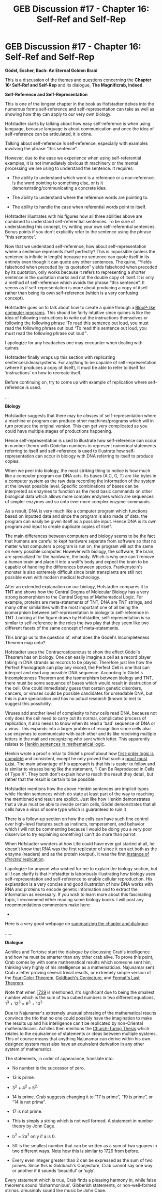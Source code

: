 #+TITLE: GEB Discussion #17 - Chapter 16: Self-Ref and Self-Rep

* GEB Discussion #17 - Chapter 16: Self-Ref and Self-Rep
:PROPERTIES:
:Author: xamueljones
:Score: 5
:DateUnix: 1434926581.0
:DateShort: 2015-Jun-22
:END:
*Gödel, Escher, Bach: An Eternal Golden Braid*

This is a discussion of the themes and questions concerning the *Chapter 16: Self-Ref and Self-Rep* and its dialogue, *The Magnificrab, Indeed*.

*Self-Reference and Self-Representation*

This is one of the longest chapter in the book as Hofstadter delves into the numerous forms self-reference and self-representation can take as well as showing how they can apply to our very own biology.

Hofstadter starts by talking about how easy self-reference is when using language, because language is about communication and once the idea of self-reference can be articulated, it is done.

Talking about self-reference /is/ self-reference, especially with examples involving the phrase “this sentence”.

However, due to the ease we experience when using self-referential examples, it is not immediately obvious th machinery or the mental processing we are using to understand the sentence. It requires:

- The ability to understand which word is a reference or a non-reference. Is the word pointing to something else, or is it demonstrating/communicating a concrete idea.

- The ability to understand where the reference words are pointing to.

- The ability to handle the case when referential words point to itself.

Hofstadter illustrates with his figures how all three abilities above are combined to understand self-referential sentences. To be sure of understanding this concept, try writing your own self-referential sentences. Bonus points if you don't explicitly refer to the sentence using the phrase “this sentence”.

Now that we understand self-reference, how about self-representation where a sentence represents itself perfectly? This is impossible (unless the sentence is infinite in length) because no sentence can quote itself in its entirety even though it can quote any other sentences. The quine, “Yields falsehood when preceded by its quotation” yields falsehood when preceded by its quotation, only works because it refers to representing a shorter sentence in the quotation marks and not the double copy of itself. It is only a method of self-reference which avoids the phrase “this sentence”. It seems as if self-representation is more about producing a copy of itself rather than being its own self-reference (which is a very confusing concept).

Hofstadter goes on to talk about how to create a quine through a [[https://en.wikipedia.org/wiki/Quine_%28computing%29][BlooP-like computer programs]]. This should be fairly intuitive since quines is like the idea of following instructions to write out the instructions themselves or following the following phrase ‘To read this sentence out loud, you must read the following phrase out loud “To read this sentence out loud, you must read the following phrase out loud”'.

I apologize for any headaches one may encounter when dealing with quines.

Hofstadter finally wraps up this section with replicating sentences/ideas/systems. For anything to be capable of self-representation (where it produces a copy of itself), it must be able to refer to itself for ‘instructions' on how to recreate itself.

Before continuing on, try to come up with example of replication where self-reference is used.

...

*Biology*

Hofstadter suggests that there may be /classes/ of self-representation where a machine or program can produce other machines/programs which will in turn produce the original version. This can get very complicated as you could have multiple stages of productions happening.

Hence self-representation is used to illustrate how self-reference can occur in number theory with Gödelian numbers to represent numerical statements referring to itself and self-reference is used to illustrate how self-representation can occur in biology with DNA referring to itself to produce copies.

When we peer into biology, the most striking thing to notice is how much like a computer program our DNA acts. Its bases (A,C, G, T) are like bytes in a computer system as the raw data recording the information of the system at the lowest possible level. Specific combinations of bases can be interpreted as enzymes to function as the most basic commands on other biological data which allows more complex enzymes which are sequences of simpler enzymes and so onto ever more complex enzyme-commands.

As a result, DNA is very much like a computer program which functions based on inputted data and since the program is also made of data, the program can easily be given itself as a possible input. Hence DNA is its own program and input to create duplicate copies of itself.

The main differences between computers and biology seems to be the fact that humans are careful to kept hardware separate from software so that no matter what computers a program is run on, the program will act the same on every possible computer. However with biology, the software, the brain, are specialized for the hardware, the body. Which is why one can't remove a human brain and place it into a wolf's body and expect the brain to be capable of handling the differences between species. Frankenstein's monster is also extremely difficult since brain transplants are still not possible even with modern medical technology.

After an extended explanation on our biology, Hofstadter compares it to TNT and shows how the Central Dogma of Molecular Biology has a very strong isomorphism to the Central Dogma of Mathematical Logic. For example, proteins are meta-statements of TNT, DNA are TNT strings, and many other similarities with the most important one of all being the isomorphism between self-representation in biology to self-reference in TNT. Looking at the figure drawn by Hofstadter, self-representation is so similar to self-reference in the roles the two play that they seem like two different facets of the same concept of meta-statements.

This brings us to the question of, what does the Gödel's Incompleteness Theorem map onto?

Hofstadter uses the Contracrostipunctus to show the effect Gödel's Theorem has on biology. One can easily imagine a cell as a record player taking in DNA strands as records to be played. Therefore just like how the Perfect Phonograph can play any record, the Perfect Cell is one that can interpret and read any possible DNA sequence. According to Gödel's Incompleteness Theorem and the isomorphism between biology and TNT, there must be some sequence of bases which would result in destruction of the cell. One could immediately guess that certain genetic disorders, cancers, or viruses could be possible candidates for unreadable DNA, but this is pure speculation and has no actual research (known to me) to suggest this possibility.

Viruses add another level of complexity to how cells read DNA, because not only does the cell need to carry out its normal, complicated process of replication, it also needs to know when its read a ‘bad' sequence of DNA or a virus. This expands into a larger problem of recognition since cells also use enzymes to communicate with each other and its like receiving multiple letters in the mail and recognizing who sent which letter. This apparently relates to [[https://en.wikipedia.org/wiki/Leon_Henkin][Henkin sentences in mathematical logic]].

Henkin wrote a proof similar to Gödel's proof about how [[https://en.wikipedia.org/wiki/G%C3%B6del%27s_completeness_theorem][first-order logic is complete]] and consistent, except he only proved that such a [[https://en.wikipedia.org/wiki/Existence_theorem][proof must exist]]. The main advantage of his approach is that his is easier to follow and is similar to viruses being like the statement, “I Can Be Reproduced in Cells of Type X”. They both don't explain how to reach the result they detail, but rather that the result is certain to be possible.

Hofstadter mentions how the above Henkin sentences are implicit types while Henkin sentences which do state at least part of the way to reaching the mentioned end result are explicit. Just like how Henkin demonstrates that a virus must be able to invade certain cells, Gödel demonstrates that all cells have a virus of some type which is guaranteed to ruin it

There is a follow-up section on how the cells can have such fine control over high-level features such as instincts, temperament, and behavior which I will not be commenting because I would be doing you a very poor disservice to try explaining something I can't do more than parrot.

When Hofstadter wonders at how Life could have ever got started at all, he doesn't know that RNA was the first replicator of since it can act both as the enzyme (readers) and as the protein (output). It was the first [[http://lesswrong.com/lw/w0/the_first_world_takeover/][instance of /directed/ replication]].

I apologize for anyone who wished for me to explain the biology section, but all I can clarify is that Hofstadter is laboriously illustrating how biology uses self-representation and self-reference to enable cellular reproduction. His explanation is a very concise and good illustration of how DNA works with RNA and proteins to encode genetic information and to extract the information as necessary. If you wish to learn more about this fascinating topic, I recommend either reading some biology books. I will post any recommendations commenters make here:

- 

Here is a very good webpage on [[http://www.nada.kth.se/%7Ekai/lectures/geb.html][summarizing the chapter and dialogue]].

......

*Dialogue*

Achilles and Tortoise start the dialogue by discussing Crab's intelligence and how he must be smarter than any other crab alive. To prove this point, Crab comes by with some mathematical results which someone sent him, thinking very highly of his intelligence as a mathematician. Najunamar sent Crab a letter proving several trivial results, or extremely simple version of the [[https://en.wikipedia.org/wiki/Four_color_theorem][Four-Color Theorem]], [[https://en.wikipedia.org/wiki/Goldbach%27s_conjecture][Goldbach's Conjecture]], and [[https://en.wikipedia.org/wiki/Fermat%27s_Last_Theorem][Fermat's Last Theorem]].

Note that when [[https://en.wikipedia.org/wiki/1729_%28number%29][1729]] is mentioned, it's significant due to being the smallest number which is the sum of two cubed numbers in two different equations, 1^{3} + 12^{3} = 9^{3} + 10^{3.}

Due to Najunamar's extremely unusual phrasing of the mathematical results convince the trio that no one could possibly have the imagination to make the results up and his intelligence can't be replicated by non-Oriental mathematicians. Achilles then mentions the [[https://en.wikipedia.org/wiki/Church%E2%80%93Turing_thesis][Church-Turing Thesis]] which relates to the equivalence of statements or ideas between multiple systems. This of course means that anything Najunamar can derive within his own designed system must also have an equivalent derivation in any other system of mathematics.

The statements, in order of appearance, translate into:

- No number is the successor of zero.

- 13 is prime.

- 3^{2} + 4^{2} = 5^{2.}

- 14 is prime. Crab suggests changing it to “17 is prime”, “19 is prime”, or “14 is not prime”.

- 17 is not prime.

- This is simply a string which is not well formed. A statement in number theory by John Cage.

- b^{2} = 2a^{2} only if a is 0.

- 50 is the smallest number that can be written as a sum of two squares in two different ways. Note how this is similar to 1729 from before.

- Every even integer greater than 2 can be expressed as the sum of two primes. Since this is Goldbach's Conjecture, Crab cannot say one way or another if it sounds ‘beautiful' or ‘ugly'.

Every statement which is true, Crab finds a pleasing harmony in, while false theorems sound ‘disharmonious'. Gibberish statements, or non-well-formed strings, amusingly sound like music by John Cage.

When Achilles says “You mean this is a big bluff?”, it seems to be implied that Crab and (maybe) Tortoise had be playing a joke on him.

Wikia Links:

- [[http://godel-escher-bach.wikia.com/wiki/Chapter_16][Chapter 16]]

- [[http://godel-escher-bach.wikia.com/wiki/The_Magnificrab,_Indeed][The Magnificrab, Indeed]]

Coming up next is Chapter XVII: Church, Turing, Tarski, and Others

The discussion for the previous chapter is posted [[http://www.reddit.com/r/rational/comments/364gsj/geb_discussion_16_chapter_15_jumping_out_of_the/][here]].

The discussion for the next chapter is posted here.

[[http://www.reddit.com/r/rational/comments/2yys1i/lets_start_the_read_through/][Official Schedule]].


** /facepalms/

I accidentally typed 5 PM instead of 7 PM on my warning post. So as a very poor apology, I'm posting this 20 minutes early even though to you guys, it's an hour and 40 minutes late.

This was also a very hard chapter to write about because I don't actually know enough about biology to write anything more than what Hofstadter says or how to summarize it properly.

Also this was one of the longest chapter in the book which was the main reason for why I had so much trouble finishing this post. Well that and a brand-new full time job researching for the summer.

I'll shoot for next Sunday to post the next chapter, but I'm not promising anything which is why there are no dates on the schedule for the remaining chapters.
:PROPERTIES:
:Author: xamueljones
:Score: 1
:DateUnix: 1434926837.0
:DateShort: 2015-Jun-22
:END:

*** u/deleted:
#+begin_quote
  Well that and a brand-new full time job researching for the summer.
#+end_quote

Wahoo! Congratulations!
:PROPERTIES:
:Score: 1
:DateUnix: 1435006219.0
:DateShort: 2015-Jun-23
:END:


** u/deleted:
#+begin_quote
  According to Gödel's Incompleteness Theorem and the isomorphism between biology and TNT, there must be some sequence of bases which would result in destruction of the cell.
#+end_quote

Uhhhh... not really? I mean, in proof theory, attempting to evaluate a Goedel Statement doesn't make the proof system "explode and die", it just makes it enter an infinite loop from which it will never jump out. The normal way to get around this, particularly when you want to consider infinite loops we /want/, is to use [[http://blog.sigfpe.com/2007/07/data-and-codata.html][codata and corecursion]], in which we guarantee that an infinite sequence of steps will happen, but each one will generate a useful result in finite time.

[[#s][]]
:PROPERTIES:
:Score: 1
:DateUnix: 1435006199.0
:DateShort: 2015-Jun-23
:END:

*** But in the context of a cell interpreting a 'Godelian' DNA sequence, isn't failure the same thing as destruction of the cell just like how the Phonograph break due to vibrations when playing a Godelian record?

How can you have 'infinite loops' in the context of cells?
:PROPERTIES:
:Author: xamueljones
:Score: 1
:DateUnix: 1435016419.0
:DateShort: 2015-Jun-23
:END:

**** u/deleted:
#+begin_quote
  How can you have 'infinite loops' in the context of cells?
#+end_quote

Homeostasis? The Krebs Cycle?
:PROPERTIES:
:Score: 1
:DateUnix: 1435016505.0
:DateShort: 2015-Jun-23
:END:

***** Oh....thanks for that. I don't know why I didn't think of them (not enough automatic familiarity?).
:PROPERTIES:
:Author: xamueljones
:Score: 1
:DateUnix: 1435017040.0
:DateShort: 2015-Jun-23
:END:


** I found the start of the dialogue strange.

On p. 549 the first speech of the crab seems kind of backwards (and it can be read forwards and backwards) and already talks about eating and being-stuffed although the tortoise did not yet ask about the teahouse at all.
:PROPERTIES:
:Author: markus1189
:Score: 1
:DateUnix: 1435301212.0
:DateShort: 2015-Jun-26
:END:
